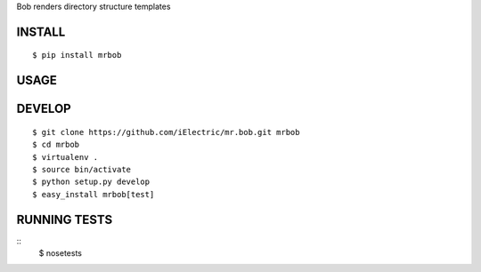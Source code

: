 Bob renders directory structure templates

INSTALL
=======

::

    $ pip install mrbob

USAGE
=====

DEVELOP
=======

::

    $ git clone https://github.com/iElectric/mr.bob.git mrbob
    $ cd mrbob
    $ virtualenv .
    $ source bin/activate
    $ python setup.py develop
    $ easy_install mrbob[test]

RUNNING TESTS
=============

::
    $ nosetests
